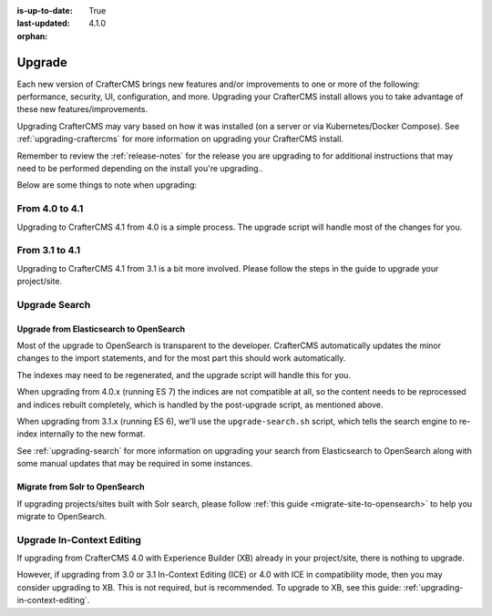 :is-up-to-date: True
:last-updated: 4.1.0
:orphan:

.. _developers-upgrade:

=======
Upgrade
=======
Each new version of CrafterCMS brings new features and/or improvements to one or more of the following: performance,
security, UI, configuration, and more.
Upgrading your CrafterCMS install allows you to take advantage of these new features/improvements.

Upgrading CrafterCMS may vary based on how it was installed (on a server or via Kubernetes/Docker Compose).
See :ref:`upgrading-craftercms` for more information on upgrading your CrafterCMS install.

Remember to review the :ref:`release-notes` for the release you are upgrading to for additional instructions that may
need to be performed depending on the install you're upgrading..

Below are some things to note when upgrading:

---------------
From 4.0 to 4.1
---------------
Upgrading to CrafterCMS 4.1 from 4.0 is a simple process. The upgrade script will handle most of the changes for you.

---------------
From 3.1 to 4.1
---------------
Upgrading to CrafterCMS 4.1 from 3.1 is a bit more involved. Please follow the steps in the guide to upgrade your project/site.


.. _upgrade-search:

--------------
Upgrade Search
--------------
^^^^^^^^^^^^^^^^^^^^^^^^^^^^^^^^^^^^^^^^
Upgrade from Elasticsearch to OpenSearch
^^^^^^^^^^^^^^^^^^^^^^^^^^^^^^^^^^^^^^^^
Most of the upgrade to OpenSearch is transparent to the developer. CrafterCMS automatically updates the minor changes to the import statements, and for the most part this should work automatically.

The indexes may need to be regenerated, and the upgrade script will handle this for you.

When upgrading from 4.0.x (running ES 7) the indices are not compatible at all, so the content needs to be reprocessed and indices rebuilt completely, which is handled by the post-upgrade script, as mentioned above.

When upgrading from 3.1.x (running ES 6), we'll use the ``upgrade-search.sh`` script, which tells the search engine to re-index internally to the new format.

See :ref:`upgrading-search` for more information on upgrading your search from Elasticsearch to OpenSearch along with some manual updates that may be required in some instances.

^^^^^^^^^^^^^^^^^^^^^^^^^^^^^^^
Migrate from Solr to OpenSearch
^^^^^^^^^^^^^^^^^^^^^^^^^^^^^^^
If upgrading projects/sites built with Solr search, please follow :ref:`this guide <migrate-site-to-opensearch>` to help you migrate to OpenSearch.

--------------------------
Upgrade In-Context Editing
--------------------------
If upgrading from CrafterCMS 4.0 with Experience Builder (XB) already in your project/site, there is nothing to upgrade.

However, if upgrading from 3.0 or 3.1 In-Context Editing (ICE) or 4.0 with ICE in compatibility mode, then you may consider upgrading to XB. This is not required, but is recommended. To upgrade to XB, see this guide: :ref:`upgrading-in-context-editing`.